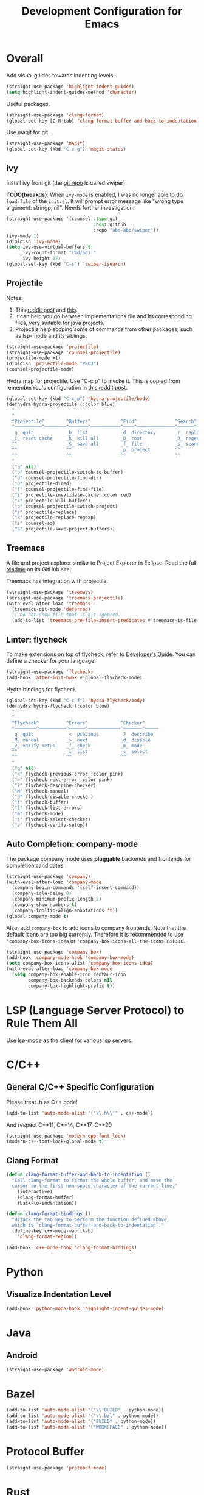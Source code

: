 #+TITLE: Development Configuration for Emacs
#+STARTUP: showall

* Overall

Add visual guides towards indenting levels.

#+BEGIN_SRC emacs-lisp
  (straight-use-package 'highlight-indent-guides)
  (setq highlight-indent-guides-method 'character)
#+END_SRC

Useful packages.

#+BEGIN_SRC emacs-lisp
  (straight-use-package 'clang-format)
  (global-set-key [C-M-tab] 'clang-format-buffer-and-back-to-indentation)
#+END_SRC

Use magit for git.

#+BEGIN_SRC emacs-lisp
  (straight-use-package 'magit)
  (global-set-key (kbd "C-x g") 'magit-status)
#+END_SRC

** ivy

Install ivy from git (the [[https://github.com/abo-abo/swiper][git repo]] is called swiper).

*TODO(breakds)*: When =ivy-mode= is enabled, I was no longer able to
do =load-file= of the =init.el=. It will prompt error message like
"wrong type argument: stringp, nil". Needs further investigation.

#+BEGIN_SRC emacs-lisp
  (straight-use-package '(counsel :type git
                                  :host github
                                  :repo "abo-abo/swiper"))
  (ivy-mode 1)
  (diminish 'ivy-mode)
  (setq ivy-use-virtual-buffers t
        ivy-count-format "(%d/%d) "
        ivy-height 17)
  (global-set-key (kbd "C-s") 'swiper-isearch)
#+END_SRC

** Projectile

Notes:
1. This [[https://www.reddit.com/r/emacs/comments/azddce/what_workflows_do_you_have_with_projectile_and/][reddit post]] and [[https://www.reddit.com/r/emacs/comments/guzkwo/what_does_projectile_actually_do/][this]].
2. It can help you go between implementations file and its
   corresponding files, very suitable for java projects.
3. Projectile help scoping some of commands from other packages, such
   as lsp-mode and its siblings.

#+BEGIN_SRC emacs-lisp
  (straight-use-package 'projectile)
  (straight-use-package 'counsel-projectile)
  (projectile-mode +1)
  (diminish 'projectile-mode "PROJ")
  (counsel-projectile-mode)
#+END_SRC

Hydra map for projectile. Use "C-c p" to invoke it. This is copied
from rememberYou's configuration in [[https://www.reddit.com/r/emacs/comments/azddce/what_workflows_do_you_have_with_projectile_and/][this reddit post]].

#+BEGIN_SRC emacs-lisp
  (global-set-key (kbd "C-c p") 'hydra-projectile/body)
  (defhydra hydra-projectile (:color blue)
    "
    ^
    ^Projectile^        ^Buffers^           ^Find^              ^Search^
    ^──────────^────────^───────^───────────^────^──────────────^──────^────────────
    _q_ quit            _b_ list            _d_ directory       _r_ replace
    _i_ reset cache     _k_ kill all        _D_ root            _R_ regexp replace
    ^^                  _S_ save all        _f_ file            _s_ search
    ^^                  ^^                  _p_ project         ^^
    ^^                  ^^                  ^^                  ^^
    "
    ("q" nil)
    ("b" counsel-projectile-switch-to-buffer)
    ("d" counsel-projectile-find-dir)
    ("D" projectile-dired)
    ("f" counsel-projectile-find-file)
    ("i" projectile-invalidate-cache :color red)
    ("k" projectile-kill-buffers)
    ("p" counsel-projectile-switch-project)
    ("r" projectile-replace)
    ("R" projectile-replace-regexp)
    ("s" counsel-ag)
    ("S" projectile-save-project-buffers))
#+END_SRC

** Treemacs

A file and project explorer similar to Project Explorer in Eclipse.
Read the full [[https://github.com/Alexander-Miller/treemacs][readme]] on its GitHub site.

Treemacs has integration with projectile.

#+BEGIN_SRC emacs-lisp
  (straight-use-package 'treemacs)
  (straight-use-package 'treemacs-projectile)
  (with-eval-after-load 'treemacs
    (treemacs-git-mode 'deferred)
    ;; Do not show file that is git ignored.
    (add-to-list 'treemacs-pre-file-insert-predicates #'treemacs-is-file-git-ignored?))
#+END_SRC

** Linter: flycheck
To make extensions on top of flycheck, refer to [[https://www.flycheck.org/en/latest/developer/developing.html][Developer's Guide]]. You
can define a checker for your language.

#+BEGIN_SRC emacs-lisp
  (straight-use-package 'flycheck)
  (add-hook 'after-init-hook #'global-flycheck-mode)
#+END_SRC

Hydra bindings for flycheck

#+BEGIN_SRC emacs-lisp
  (global-set-key (kbd "C-c f") 'hydra-flycheck/body)
  (defhydra hydra-flycheck (:color blue)
    "
    ^
    ^Flycheck^          ^Errors^            ^Checker^
    ^────────^──────────^──────^────────────^───────^─────
    _q_ quit            _<_ previous        _?_ describe
    _M_ manual          _>_ next            _d_ disable
    _v_ verify setup    _f_ check           _m_ mode
    ^^                  _l_ list            _s_ select
    ^^                  ^^                  ^^
    "
    ("q" nil)
    ("<" flycheck-previous-error :color pink)
    (">" flycheck-next-error :color pink)
    ("?" flycheck-describe-checker)
    ("M" flycheck-manual)
    ("d" flycheck-disable-checker)
    ("f" flycheck-buffer)
    ("l" flycheck-list-errors)
    ("m" flycheck-mode)
    ("s" flycheck-select-checker)
    ("v" flycheck-verify-setup))
#+END_SRC

** Auto Completion: company-mode

The package company mode uses *pluggable* backends and frontends for
completion candidates.

#+BEGIN_SRC emacs-lisp
  (straight-use-package 'company)
  (with-eval-after-load 'company-mode
    (company-begin-commands '(self-insert-command))
    (company-idle-delay 0)
    (company-minimum-prefix-length 2)
    (company-show-numbers t)
    (company-tooltip-align-annotations 't))
  (global-company-mode t)
#+END_SRC

Also, add =company-box= to add icons to company frontends. Note that
the default icons are too big currently. Therefore it is recommended
to use ='company-box-icons-idea= or ='company-box-icons-all-the-icons=
instead.

#+BEGIN_SRC emacs-lisp
  (straight-use-package 'company-box)
  (add-hook 'company-mode-hook 'company-box-mode)
  (setq company-box-icons-alist 'company-box-icons-idea)
  (with-eval-after-load 'company-box-mode
    (setq company-box-enable-icon centaur-icon
          company-box-backends-colors nil
          company-box-highlight-prefix t))
#+END_SRC

* LSP (Language Server Protocol) to Rule Them All

Use [[https://github.com/emacs-lsp/lsp-mode][lsp-mode]] as the client for various lsp servers.


* C/C++
** General C/C++ Specific Configuration
Please treat .h as C++ code!

#+BEGIN_SRC emacs-lisp
  (add-to-list 'auto-mode-alist '("\\.h\\'" . c++-mode))
#+END_SRC

And respect C++11, C++14, C++17, C++20
#+BEGIN_SRC emacs-lisp
  (straight-use-package 'modern-cpp-font-lock)
  (modern-c++-font-lock-global-mode t)
#+END_SRC

** Clang Format

#+BEGIN_SRC emacs-lisp
  (defun clang-format-buffer-and-back-to-indentation ()
    "Call clang-format to format the whole buffer, and move the
    cursor to the first non-space character of the current line."
      (interactive)
      (clang-format-buffer)
      (back-to-indentation))

  (defun clang-format-bindings ()
    "Hijack the tab key to perform the function defined above,
    which is `clang-format-buffer-and-back-to-indentation`."
    (define-key c++-mode-map [tab]
      'clang-format-region))

  (add-hook 'c++-mode-hook 'clang-format-bindings)
#+END_SRC


* Python

** Visualize Indentation Level
   
#+BEGIN_SRC emacs-lisp
  (add-hook 'python-mode-hook 'highlight-indent-guides-mode)
#+END_SRC

* Java
** Android

#+BEGIN_SRC emacs-lisp
  (straight-use-package 'android-mode)
#+END_SRC

* Bazel

#+BEGIN_SRC emacs-lisp
  (add-to-list 'auto-mode-alist '("\\.BUILD" . python-mode))
  (add-to-list 'auto-mode-alist '("\\.bzl" . python-mode))
  (add-to-list 'auto-mode-alist '("BUILD" . python-mode))
  (add-to-list 'auto-mode-alist '("WORKSPACE" . python-mode))
#+END_SRC

* Protocol Buffer

#+BEGIN_SRC emacs-lisp
  (straight-use-package 'protobuf-mode)
#+END_SRC

* Rust

#+BEGIN_SRC emacs-lisp
  (straight-use-package 'rust-mode)
#+END_SRC

* Common Lisp

#+BEGIN_SRC emacs-lisp
  (straight-use-package 'slime)
  ;; Use this instead of sbcl because in NixOS quicklisp wraps sbcl.
  (setq inferior-lisp-program "quicklisp run")
  (slime-setup '(slime-fancy))
#+END_SRC

* AucTeX

#+BEGIN_SRC emacs-lisp
  (straight-use-package 'auctex)
#+END_SRC

* Javascript and Typescript

#+BEGIN_SRC emacs-lisp
  (straight-use-package 'web-mode)
  (add-to-list 'auto-mode-alist '("\\.js$" . web-mode))
  (add-to-list 'auto-mode-alist '("\\.jsx$" . web-mode))
  (add-to-list 'auto-mode-alist '("\\.ts$" . web-mode))
  (add-to-list 'auto-mode-alist '("\\.tsx$" . web-mode))
#+END_SRC

* Nix 

#+BEGIN_SRC emacs-lisp
  (straight-use-package 'nix-mode)
#+END_SRC

* CMake

#+BEGIN_SRC emacs-lisp
  (straight-use-package 'cmake-mode)
#+END_SRC

* Ledger

*TODO*: Add a hydra map for ledger mode.

#+BEGIN_SRC emacs-lisp
  (straight-use-package 'ledger-mode)
  (add-to-list 'auto-mode-alist '("\\.journal$" . ledger-mode))
#+END_SRC

